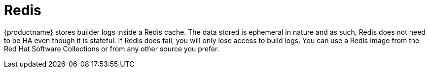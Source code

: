 [[core-prereqs-redis]]
= Redis

{productname} stores builder logs inside a Redis cache. The data stored is ephemeral in nature and as such, Redis does not need to be HA even though it is stateful. If Redis does fail, you will only lose access to build logs. You can use a Redis image from the Red Hat Software Collections or from any other source you prefer. 
